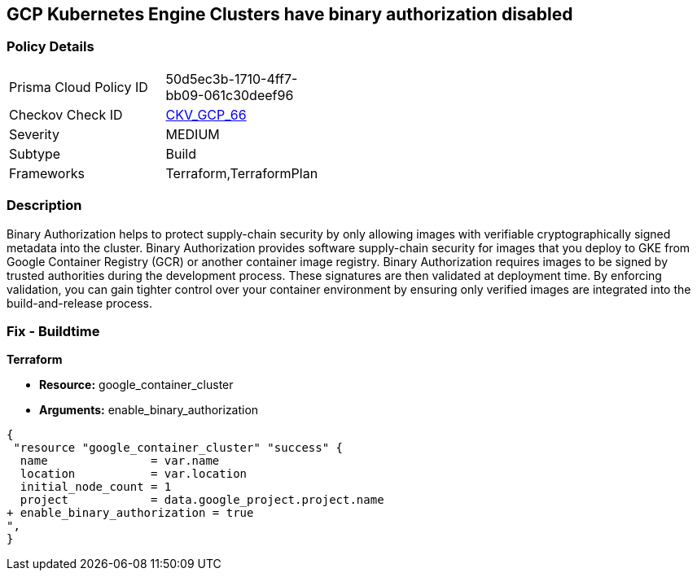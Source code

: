 == GCP Kubernetes Engine Clusters have binary authorization disabled


=== Policy Details 

[width=45%]
[cols="1,1"]
|=== 
|Prisma Cloud Policy ID 
| 50d5ec3b-1710-4ff7-bb09-061c30deef96

|Checkov Check ID 
| https://github.com/bridgecrewio/checkov/tree/master/checkov/terraform/checks/resource/gcp/GKEBinaryAuthorization.py[CKV_GCP_66]

|Severity
|MEDIUM

|Subtype
|Build
//, Run

|Frameworks
|Terraform,TerraformPlan

|=== 



=== Description 


Binary Authorization helps to protect supply-chain security by only allowing images with verifiable cryptographically signed metadata into the cluster.
Binary Authorization provides software supply-chain security for images that you deploy to GKE from Google Container Registry (GCR) or another container image registry.
Binary Authorization requires images to be signed by trusted authorities during the development process.
These signatures are then validated at deployment time.
By enforcing validation, you can gain tighter control over your container environment by ensuring only verified images are integrated into the build-and-release process.

=== Fix - Buildtime


*Terraform* 


* *Resource:* google_container_cluster
* *Arguments:* enable_binary_authorization


[source,go]
----
{
 "resource "google_container_cluster" "success" {
  name               = var.name
  location           = var.location
  initial_node_count = 1
  project            = data.google_project.project.name
+ enable_binary_authorization = true
",
}
----
----
